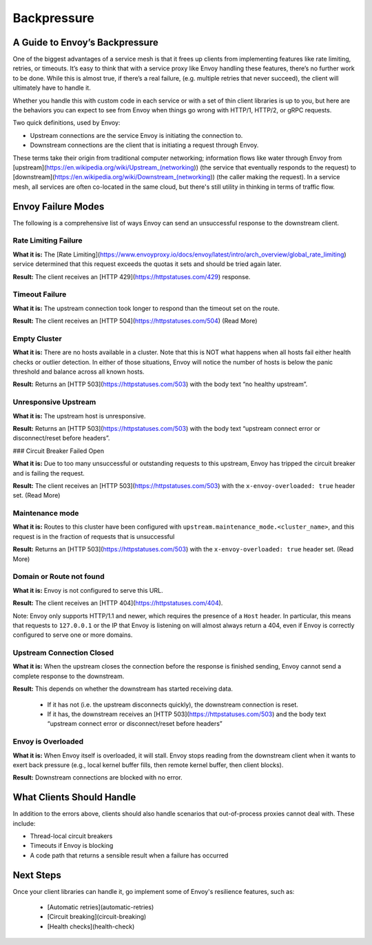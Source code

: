 .. _backpressure:

Backpressure
============

A Guide to Envoy’s Backpressure
~~~~~~~~~~~~~~~~~~~~~~~~~~~~~~~

One of the biggest advantages of a service mesh is that it frees up clients from
implementing features like rate limiting, retries, or timeouts. It’s easy to
think that with a service proxy like Envoy handling these features, there’s no
further work to be done. While this is almost true, if there’s a real failure,
(e.g. multiple retries that never succeed), the client will ultimately have to
handle it.

Whether you handle this with custom code in each service or with a set of thin
client libraries is up to you, but here are the behaviors you can expect to see
from Envoy when things go wrong with HTTP/1, HTTP/2, or gRPC requests.

Two quick definitions, used by Envoy:

- Upstream connections are the service Envoy is initiating the connection to.
- Downstream connections are the client that is initiating a request through
  Envoy.

These terms take their origin from traditional computer networking; information
flows like water through Envoy from
[upstream](https://en.wikipedia.org/wiki/Upstream_(networking)) (the service
that eventually responds to the request) to
[downstream](https://en.wikipedia.org/wiki/Downstream_(networking)) (the caller
making the request). In a service mesh, all services are often co-located in the
same cloud, but there's still utility in thinking in terms of traffic flow.

Envoy Failure Modes
~~~~~~~~~~~~~~~~~~~

The following is a comprehensive list of ways Envoy can send an unsuccessful
response to the downstream client.

Rate Limiting Failure
*********************

**What it is:** The [Rate
Limiting](https://www.envoyproxy.io/docs/envoy/latest/intro/arch_overview/global_rate_limiting)
service determined that this request exceeds the quotas it sets and should be
tried again later.

**Result:** The client receives an [HTTP 429](https://httpstatuses.com/429)
response.

Timeout Failure
***************

**What it is:** The upstream connection took longer to respond than the timeout
set on the route.

**Result:** The client receives an [HTTP 504](https://httpstatuses.com/504)
(Read More)

Empty Cluster
*************

**What it is:** There are no hosts available in a cluster. Note that this is NOT
what happens when all hosts fail either health checks or outlier detection. In
either of those situations, Envoy will notice the number of hosts is below the
panic threshold and balance across all known hosts.

**Result:** Returns an [HTTP 503](https://httpstatuses.com/503) with the body
text “no healthy upstream”.

Unresponsive Upstream
*********************

**What it is:** The upstream host is unresponsive.

**Result:** Returns an [HTTP 503](https://httpstatuses.com/503) with the body
text “upstream connect error or disconnect/reset before headers”.

### Circuit Breaker Failed Open

**What it is:** Due to too many unsuccessful or outstanding requests to this
upstream, Envoy has tripped the circuit breaker and is failing the request.

**Result:** The client receives an [HTTP 503](https://httpstatuses.com/503) with
the ``x-envoy-overloaded: true`` header set. (Read More)

Maintenance mode
****************

**What it is:** Routes to this cluster have been configured with
``upstream.maintenance_mode.<cluster_name>``, and this request is in the fraction
of requests that is unsuccessful

**Result:** Returns an [HTTP 503](https://httpstatuses.com/503) with the
``x-envoy-overloaded: true`` header set. (Read More)

Domain or Route not found
*************************

**What it is:** Envoy is not configured to serve this URL.

**Result:** The client receives an [HTTP 404](https://httpstatuses.com/404).

Note: Envoy only supports HTTP/1.1 and newer, which requires the presence of a
``Host`` header. In particular, this means that requests to ``127.0.0.1`` or the IP
that Envoy is listening on will almost always return a 404, even if Envoy is
correctly configured to serve one or more domains.

Upstream Connection Closed
**************************

**What it is:** When the upstream closes the connection before the response is
finished sending, Envoy cannot send a complete response to the downstream.

**Result:** This depends on whether the downstream has started receiving data.

 - If it has not (i.e. the upstream disconnects quickly), the downstream
   connection is reset.
 - If it has, the downstream receives an [HTTP
   503](https://httpstatuses.com/503) and the body text “upstream connect error
   or disconnect/reset before headers”

Envoy is Overloaded
*******************

**What it is:** When Envoy itself is overloaded, it will stall. Envoy stops
reading from the downstream client when it wants to exert back pressure (e.g.,
local kernel buffer fills, then remote kernel buffer, then client blocks).

**Result:** Downstream connections are blocked with no error.

What Clients Should Handle
~~~~~~~~~~~~~~~~~~~~~~~~~~

In addition to the errors above, clients should also handle scenarios that
out-of-process proxies cannot deal with. These include:

- Thread-local circuit breakers
- Timeouts if Envoy is blocking
- A code path that returns a sensible result when a failure has occurred

Next Steps
~~~~~~~~~~

Once your client libraries can handle it, go implement some of Envoy's
resilience features, such as:

 - [Automatic retries](automatic-retries)
 - [Circuit breaking](circuit-breaking)
 - [Health checks](health-check)
